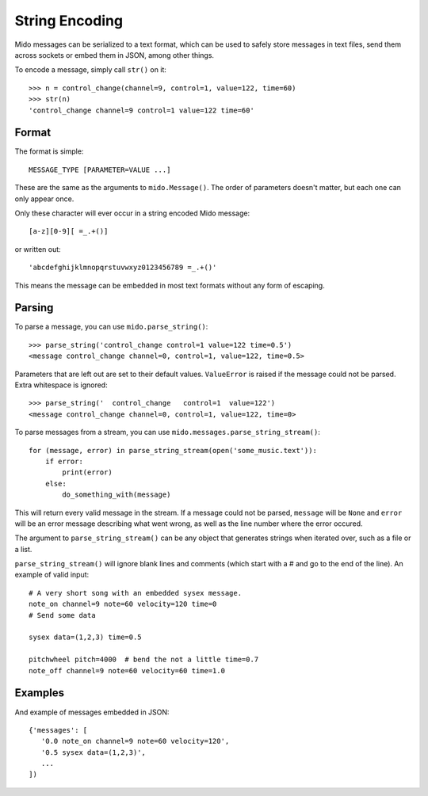 String Encoding
================

Mido messages can be serialized to a text format, which can be used to
safely store messages in text files, send them across sockets or embed
them in JSON, among other things.

To encode a message, simply call ``str()`` on it::

    >>> n = control_change(channel=9, control=1, value=122, time=60)
    >>> str(n)
    'control_change channel=9 control=1 value=122 time=60'


Format
-------

The format is simple::

    MESSAGE_TYPE [PARAMETER=VALUE ...]

These are the same as the arguments to ``mido.Message()``. The order
of parameters doesn't matter, but each one can only appear once.

Only these character will ever occur in a string encoded Mido message::

    [a-z][0-9][ =_.+()]

or written out::

    'abcdefghijklmnopqrstuvwxyz0123456789 =_.+()'

This means the message can be embedded in most text formats without
any form of escaping.


Parsing
--------

To parse a message, you can use ``mido.parse_string()``::

    >>> parse_string('control_change control=1 value=122 time=0.5')
    <message control_change channel=0, control=1, value=122, time=0.5>

Parameters that are left out are set to their default
values. ``ValueError`` is raised if the message could not be
parsed. Extra whitespace is ignored::

    >>> parse_string('  control_change   control=1  value=122')
    <message control_change channel=0, control=1, value=122, time=0>

To parse messages from a stream, you can use
``mido.messages.parse_string_stream()``::

    for (message, error) in parse_string_stream(open('some_music.text')):
        if error:
            print(error)
        else:
            do_something_with(message)

This will return every valid message in the stream. If a message could
not be parsed, ``message`` will be ``None`` and ``error`` will be an error
message describing what went wrong, as well as the line number where
the error occured.

The argument to ``parse_string_stream()`` can be any object that
generates strings when iterated over, such as a file or a list.

``parse_string_stream()`` will ignore blank lines and comments (which
start with a # and go to the end of the line). An example of valid
input::

    # A very short song with an embedded sysex message.
    note_on channel=9 note=60 velocity=120 time=0
    # Send some data

    sysex data=(1,2,3) time=0.5

    pitchwheel pitch=4000  # bend the not a little time=0.7
    note_off channel=9 note=60 velocity=60 time=1.0


Examples
---------

And example of messages embedded in JSON::

    {'messages': [
       '0.0 note_on channel=9 note=60 velocity=120',
       '0.5 sysex data=(1,2,3)',
       ...
    ])
